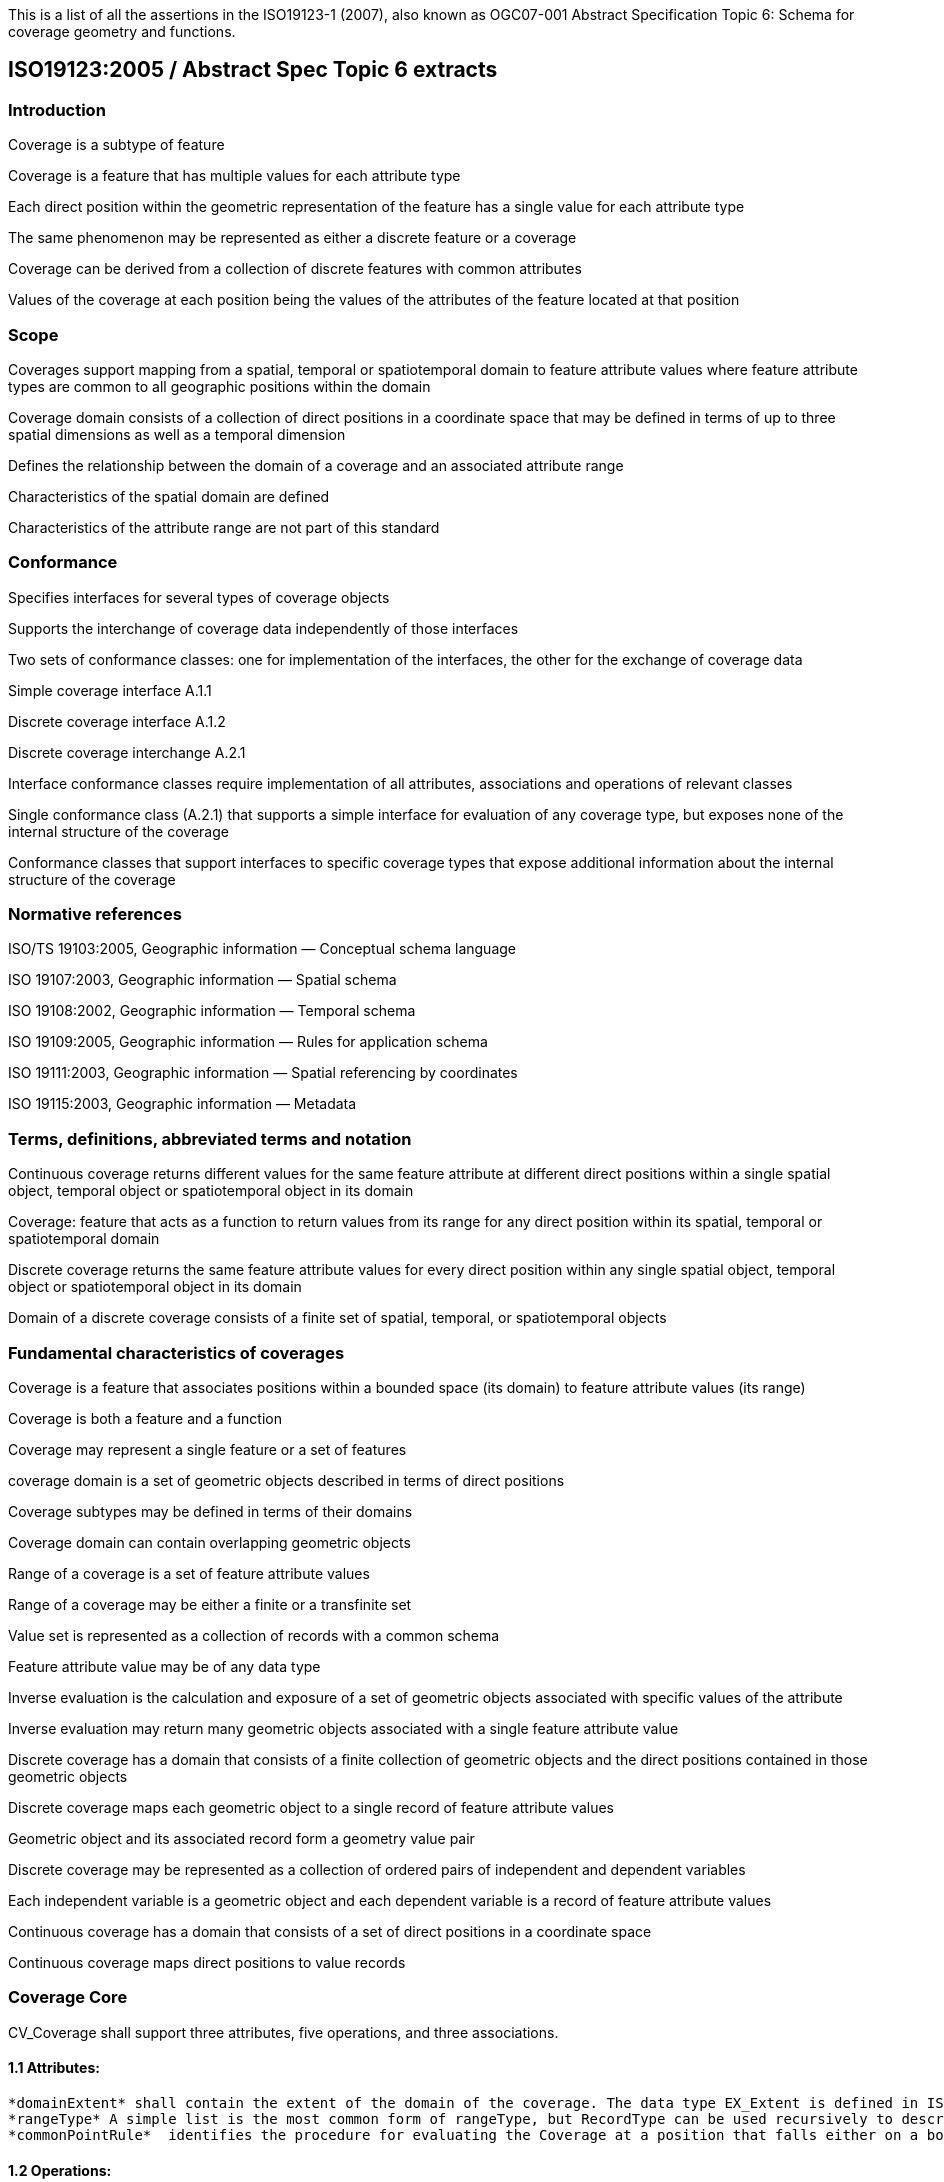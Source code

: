 This is a list of all the assertions in the ISO19123-1 (2007), also known as OGC07-001 Abstract Specification 
Topic 6: Schema for coverage geometry and functions.

== ISO19123:2005 / Abstract Spec Topic 6 extracts

=== Introduction
Coverage is a subtype of feature

Coverage is a feature that has multiple values for each attribute type

Each direct position within the geometric representation of the feature has a single value for each attribute type

The same phenomenon may be represented as either a discrete feature or a coverage

Coverage can be derived from a collection of discrete features with common attributes

Values of the coverage at each position being the values of the attributes of the feature located at that position

=== Scope
Coverages support mapping from a spatial, temporal or spatiotemporal domain to feature attribute values where feature attribute types are common to all geographic positions within the domain

Coverage domain consists of a collection of direct positions in a coordinate space that may be defined in terms of up to three spatial dimensions as well as a temporal dimension

Defines the relationship between the domain of a coverage and an associated attribute range

Characteristics of the spatial domain are defined 

Characteristics of the attribute range are not part of this standard

=== Conformance
Specifies interfaces for several types of coverage objects

Supports the interchange of coverage data independently of those interfaces 

Two sets of conformance classes: one for implementation of the interfaces, the other for the exchange of coverage data

Simple coverage interface A.1.1 

Discrete coverage interface A.1.2 

Discrete coverage interchange A.2.1

Interface conformance classes require implementation of all attributes, associations and operations of relevant classes

Single conformance class (A.2.1) that supports a simple interface for evaluation of any coverage type, but exposes none of the internal structure of the coverage

Conformance classes that support interfaces to specific coverage types that expose additional information about the internal structure of the coverage

=== Normative references 
ISO/TS 19103:2005, Geographic information — Conceptual schema language 

ISO 19107:2003, Geographic information — Spatial schema 

ISO 19108:2002, Geographic information — Temporal schema 

ISO 19109:2005, Geographic information — Rules for application schema 

ISO 19111:2003, Geographic information — Spatial referencing by coordinates 

ISO 19115:2003, Geographic information — Metadata 

=== Terms, definitions, abbreviated terms and notation
Continuous coverage returns different values for the same feature attribute at different direct positions within a single spatial object, temporal object or spatiotemporal object in its domain

Coverage: feature that acts as a function to return values from its range for any direct position within its spatial, temporal or spatiotemporal domain

Discrete coverage returns the same feature attribute values for every direct position within any single spatial object, temporal object or spatiotemporal object in its domain 

Domain of a discrete coverage consists of a finite set of spatial, temporal, or spatiotemporal objects

=== Fundamental characteristics of coverages 
Coverage is a feature that associates positions within a bounded space (its domain) to feature attribute values (its range)

Coverage is both a feature and a function

Coverage may represent a single feature or a set of features

coverage domain is a set of geometric objects described in terms of direct positions

Coverage subtypes may be defined in terms of their domains

Coverage domain can contain overlapping geometric objects

Range of a coverage is a set of feature attribute values

Range of a coverage may be either a finite or a transfinite set

Value set is represented as a collection of records with a common schema

Feature attribute value may be of any data type

Inverse evaluation is the calculation and exposure of a set of geometric objects associated with specific values of the attribute

Inverse evaluation may return many geometric objects associated with a single feature attribute value

Discrete coverage has a domain that consists of a finite collection of geometric objects and the direct positions contained in those geometric objects

Discrete coverage maps each geometric object to a single record of feature attribute values

Geometric object and its associated record form a geometry value pair

Discrete coverage may be represented as a collection of ordered pairs of independent and dependent variables

Each independent variable is a geometric object and each dependent variable is a record of feature attribute values

Continuous coverage has a domain that consists of a set of direct positions in a coordinate space  

Continuous coverage maps direct positions to value records

=== Coverage Core
CV_Coverage shall support three attributes, five operations, and three associations.

==== 1.1 Attributes:
  *domainExtent* shall contain the extent of the domain of the coverage. The data type EX_Extent is defined in ISO 19115:2003. Extents may be specified in space, time or space-time. 
  *rangeType* A simple list is the most common form of rangeType, but RecordType can be used recursively to describe more complex structures. The rangeType for a specific coverage shall be specified in an application schema
  *commonPointRule*  identifies the procedure for evaluating the Coverage at a position that falls either on a boundary between geometric objects or within the boundaries of two or more overlapping geometric objects

==== 1.2 Operations:
  *List* returns all objects with their attribute values. Returns null for analytic coverages
  *Select* filters returned values by geometry and time. Returns null for analytic coverages
  *Find* returns the n nearest objects and their attribute values. Returns null for analytic coverages
  *Evaluate* returns specified attribute values for a specified direct position
  *EvaluateInverse* returns a set of objects for a specified set of attributes

==== 1.3 Associations:
  *CRS*     multiplicity = 1: coverage with the same range but with its domain defined in a different CRS is a different coverage
  *Domain*  links the coverage to the set of objects in the domain
  *Range*   links the coverage to the set of attribute values in the range
  
Range of a coverage shall be a homogeneous collection of records 

Range shall have a constant dimension over the entire domain, and each field of the record shall provide a value of the same attribute type over the entire domain
  
This International Standard does not specify how the Domain and Range associations are to be implemented


  

Coverage may provide a set of values for a particular position.

Different views on this coverage concept exist.

While in general more than one value can be returned for a particular Direct Position, sometimes exactly one  value will be delivered.

The Domain Set of a coverage, as described by its Coordinate Reference System (CRS) consists of a number of axes which together define some n-dimensional space, with n>0. 

Axes can represent alternate representations of coordinate measurements.

Axes, without any spatial nor temporal semantics, might be called “abstract”.

The range of CRSs to be used is open-ended; CRSs not described nor mentioned in this standard might be used

In a coverage, the domain and range sets may be organised in different ways, driven by practical considerations.

Some realization alternatives; concrete standards may or may not adopt these (Coverage by Partitioning, by Domain&Range, by Function), and may provide further ones

  
